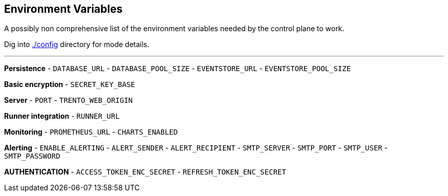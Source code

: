 == Environment Variables

A possibly non comprehensive list of the environment variables needed by
the control plane to work.

Dig into
https://github.com/trento-project/web/blob/main/config/[./config]
directory for mode details.

'''''

*Persistence* - `+DATABASE_URL+` - `+DATABASE_POOL_SIZE+` -
`+EVENTSTORE_URL+` - `+EVENTSTORE_POOL_SIZE+`

*Basic encryption* - `+SECRET_KEY_BASE+`

*Server* - `+PORT+` - `+TRENTO_WEB_ORIGIN+`

*Runner integration* - `+RUNNER_URL+`

*Monitoring* - `+PROMETHEUS_URL+` - `+CHARTS_ENABLED+`

*Alerting* - `+ENABLE_ALERTING+` - `+ALERT_SENDER+` -
`+ALERT_RECIPIENT+` - `+SMTP_SERVER+` - `+SMTP_PORT+` - `+SMTP_USER+` -
`+SMTP_PASSWORD+`

*AUTHENTICATION* - `+ACCESS_TOKEN_ENC_SECRET+` -
`+REFRESH_TOKEN_ENC_SECRET+`
